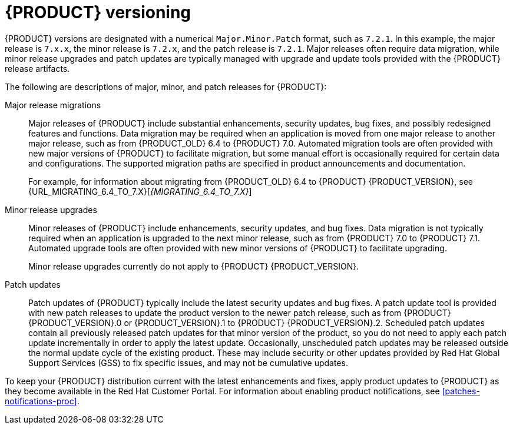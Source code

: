 [id='product-versioning-con']

= {PRODUCT} versioning

{PRODUCT} versions are designated with a numerical `Major.Minor.Patch` format, such as `7.2.1`. In this example, the major release is `7.x.x`, the minor release is `7.2.x`, and the patch release is `7.2.1`. Major releases often require data migration, while minor release upgrades and patch updates are typically managed with upgrade and update tools provided with the {PRODUCT} release artifacts.

The following are descriptions of major, minor, and patch releases for {PRODUCT}:

Major release migrations::

Major releases of {PRODUCT} include substantial enhancements, security updates, bug fixes, and possibly redesigned features and functions. Data migration may be required when an application is moved from one major release to another major release, such as from {PRODUCT_OLD} 6.4 to {PRODUCT} 7.0. Automated migration tools are often provided with new major versions of {PRODUCT} to facilitate migration, but some manual effort is occasionally required for certain data and configurations. The supported migration paths are specified in product announcements and documentation.
+
For example, for information about migrating from {PRODUCT_OLD} 6.4 to {PRODUCT} {PRODUCT_VERSION}, see {URL_MIGRATING_6.4_TO_7.X}[_{MIGRATING_6.4_TO_7.X}_]

Minor release upgrades::

Minor releases of {PRODUCT} include enhancements, security updates, and bug fixes. Data migration is not typically required when an application is upgraded to the next minor release, such as from {PRODUCT} 7.0 to {PRODUCT} 7.1. Automated upgrade tools are often provided with new minor versions of {PRODUCT} to facilitate upgrading.
+
Minor release upgrades currently do not apply to {PRODUCT} {PRODUCT_VERSION}.

Patch updates::

Patch updates of {PRODUCT} typically include the latest security updates and bug fixes. A patch update tool is provided with new patch releases to update the product version to the newer patch release, such as from {PRODUCT} {PRODUCT_VERSION}.0 or {PRODUCT_VERSION}.1 to {PRODUCT} {PRODUCT_VERSION}.2. Scheduled patch updates contain all previously released patch updates for that minor version of the product, so you do not need to apply each patch update incrementally in order to apply the latest update. Occasionally, unscheduled patch updates may be released outside the normal update cycle of the existing product. These may include security or other updates provided by Red Hat Global Support Services (GSS) to fix specific issues, and may not be cumulative updates.

To keep your {PRODUCT} distribution current with the latest enhancements and fixes, apply product updates to {PRODUCT} as they become available in the Red Hat Customer Portal. For information about enabling product notifications, see xref:patches-notifications-proc[].
